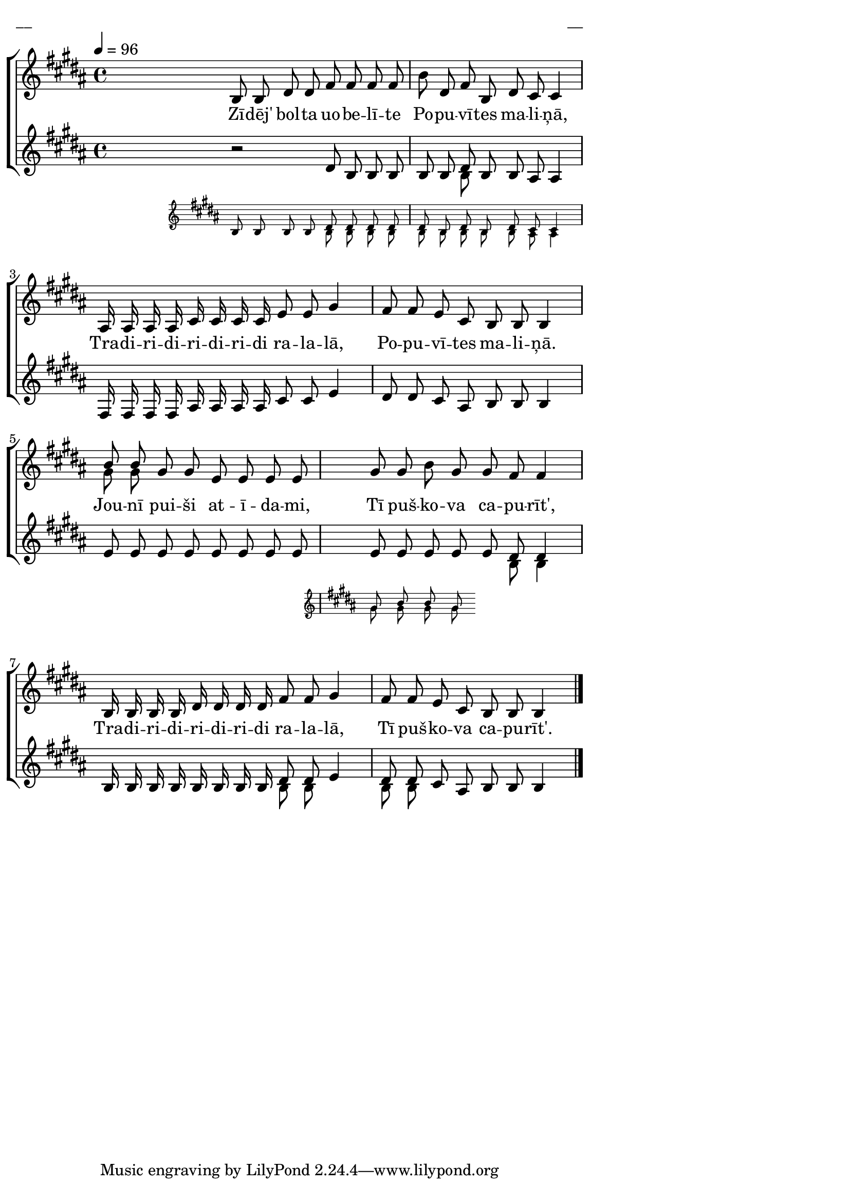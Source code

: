 \version "2.13.18"
#(ly:set-option 'crop #t)
 
%\header {
%    title = "Zīdēj' bolta uobelīte"
%}
\paper {
line-width = 14\cm
left-margin = 0.4\cm
between-system-padding = 0.1\cm
between-system-space = 0.1\cm
}
\layout {
indent = #0
ragged-last = ##f
}


%\layout {
%  \context {
%    \RemoveEmptyStaffContext
%    % To use the setting globally, uncomment the following line:
%    \override VerticalAxisGroup #'remove-first = ##t
%  }
%}


voiceA = \relative c' {
\tempo 4=96
\clef treble 
\key b \major
\time 4/4 
\partial 16*1
s16 \bar ""
b8 b dis dis fis fis fis fis |
b8 dis, fis b, dis cis cis4 |
ais16 ais ais ais cis cis cis cis e8 e gis4 | 
fis8 fis e cis b b b4 |
<< { \voiceOne b'8 b gis gis e e e e }
\new Voice { \voiceTwo \autoBeamOff gis8 gis s2. }
>> \oneVoice 
<< { gis8 gis b gis } 
\new Staff \with {
\remove "Time_signature_engraver"
%\remove "Clef_engraver"
%\remove "Key_engraver"
%\remove "Accidental_engraver"
alignAboveContext = #"main"
fontSize = #-3
\override StaffSymbol #'staff-space = #(magstep -3)
\override StaffSymbol #'thickness = #(magstep -3)
} { 
  \key b \major
  << { \voiceOne \autoBeamOff gis8 b b gis }
  \new Voice { \voiceTwo \autoBeamOff gis8 gis gis gis } >>    
}
>> \oneVoice
gis fis fis4 |
b,16 b b b dis dis dis dis fis8 fis gis4 | 
fis8 fis e cis b b b4 
\bar "|."
} 


lyricA = \lyricmode {
Zī -- dēj' bol -- ta uo -- be -- lī -- te 
Po -- pu -- vī -- tes ma -- li -- ņā, 
Tra -- di -- ri -- di -- ri -- di -- ri -- di ra -- la -- lā, 
Po -- pu -- vī -- tes ma -- li -- ņā.
Jou -- nī pui -- ši at -- ī -- da -- mi, 
Tī puš -- ko -- va ca -- pu -- rīt', 
Tra -- di -- ri -- di -- ri -- di -- ri -- di ra -- la -- lā, 
Tī puš -- ko -- va ca -- pu -- rīt'.
}


voiceB = \relative c' {
\clef treble 
\key b \major
\time 4/4 
\partial 16*1
s16 \bar ""
<< {
  r2 dis8 b b b | 
  << { \voiceOne b8 b dis b b ais ais4 }
  \new Voice { \voiceTwo s4 b8 s8 s2 }
  >> 
}
\new Staff \with {
\remove "Time_signature_engraver"
%\remove "Clef_engraver"
%\remove "Key_engraver"
%\remove "Accidental_engraver"
alignAboveContext = #"main"
fontSize = #-3
\override StaffSymbol #'staff-space = #(magstep -3)
\override StaffSymbol #'thickness = #(magstep -3)
} { 
  \key b \major
  \oneVoice \autoBeamOff b8 b b b << { \voiceOne dis8 dis dis dis | dis8 b dis b dis cis cis4 }
  \new Voice { \voiceTwo \autoBeamOff b8 b b b | b8 b b b b ais ais4 } >>    
}
>>
\oneVoice
fis16 fis fis fis ais ais ais ais cis8 cis e4 | 
dis8 dis cis ais b b b4
e8 e e e e e e e | 
<< { \voiceOne e e e e e dis dis4 |
b16 b b b b b b b dis8 dis e4 | 
dis8 dis cis ais b b b4 }
\new Voice { \voiceTwo \autoBeamOff s2 s8 b8 b4 |
s2 b8 b s4 | 
b8 b s2. 
}
>>
\bar "|."
} 


fullScore = <<
\new ChoirStaff <<
\set StaffGroup.systemStartDelimiterHierarchy
    = #'(SystemStartBrace (SystemStartBracket a (SystemStartSquare b) ) c ) 
\new Staff = "upper" {<<
\new Voice = "voiceA" { \oneVoice \autoBeamOff \voiceA }
>>}
\new Lyrics \lyricsto "voiceA" \lyricA
\new Staff = "lower" {<<
\new Voice = "voiceB" { \oneVoice \autoBeamOff \voiceB }
>>}
>>
>>

\score {
\fullScore
\header { piece = "__" opus = "__" }
}
\markup { \with-color #(x11-color 'white) \sans \smaller "__" }
\score {
\unfoldRepeats
\fullScore
\midi {
\context { \Staff \remove "Staff_performer" }
\context { \Voice \consists "Staff_performer" }
}
}


